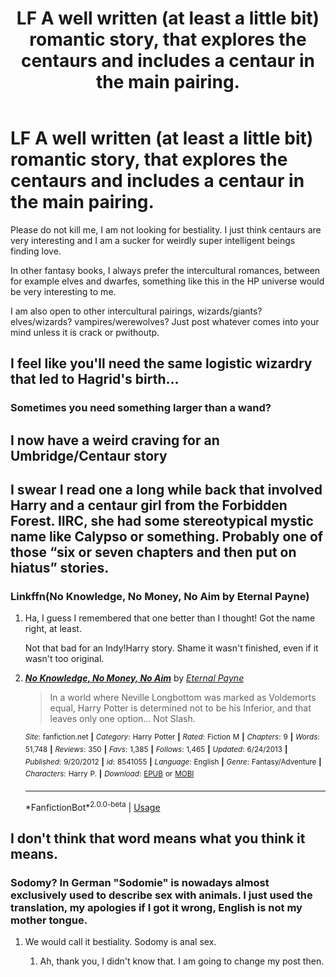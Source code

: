 #+TITLE: LF A well written (at least a little bit) romantic story, that explores the centaurs and includes a centaur in the main pairing.

* LF A well written (at least a little bit) romantic story, that explores the centaurs and includes a centaur in the main pairing.
:PROPERTIES:
:Author: sorc
:Score: 6
:DateUnix: 1537730239.0
:DateShort: 2018-Sep-23
:FlairText: Request
:END:
Please do not kill me, I am not looking for bestiality. I just think centaurs are very interesting and I am a sucker for weirdly super intelligent beings finding love.

In other fantasy books, I always prefer the intercultural romances, between for example elves and dwarfes, something like this in the HP universe would be very interesting to me.

I am also open to other intercultural pairings, wizards/giants? elves/wizards? vampires/werewolves? Just post whatever comes into your mind unless it is crack or pwithoutp.


** I feel like you'll need the same logistic wizardry that led to Hagrid's birth...
:PROPERTIES:
:Author: AreYouOKAni
:Score: 4
:DateUnix: 1537741706.0
:DateShort: 2018-Sep-24
:END:

*** Sometimes you need something larger than a wand?
:PROPERTIES:
:Author: Hellstrike
:Score: 1
:DateUnix: 1537743567.0
:DateShort: 2018-Sep-24
:END:


** I now have a weird craving for an Umbridge/Centaur story
:PROPERTIES:
:Author: elizabater
:Score: 3
:DateUnix: 1537745330.0
:DateShort: 2018-Sep-24
:END:


** I swear I read one a long while back that involved Harry and a centaur girl from the Forbidden Forest. IIRC, she had some stereotypical mystic name like Calypso or something. Probably one of those “six or seven chapters and then put on hiatus” stories.
:PROPERTIES:
:Author: VirulentVoid
:Score: 2
:DateUnix: 1537747900.0
:DateShort: 2018-Sep-24
:END:

*** Linkffn(No Knowledge, No Money, No Aim by Eternal Payne)
:PROPERTIES:
:Author: MoD_Peverell
:Score: 2
:DateUnix: 1537841756.0
:DateShort: 2018-Sep-25
:END:

**** Ha, I guess I remembered that one better than I thought! Got the name right, at least.

Not that bad for an Indy!Harry story. Shame it wasn't finished, even if it wasn't too original.
:PROPERTIES:
:Author: VirulentVoid
:Score: 2
:DateUnix: 1537843753.0
:DateShort: 2018-Sep-25
:END:


**** [[https://www.fanfiction.net/s/8541055/1/][*/No Knowledge, No Money, No Aim/*]] by [[https://www.fanfiction.net/u/4263085/Eternal-Payne][/Eternal Payne/]]

#+begin_quote
  In a world where Neville Longbottom was marked as Voldemorts equal, Harry Potter is determined not to be his Inferior, and that leaves only one option... Not Slash.
#+end_quote

^{/Site/:} ^{fanfiction.net} ^{*|*} ^{/Category/:} ^{Harry} ^{Potter} ^{*|*} ^{/Rated/:} ^{Fiction} ^{M} ^{*|*} ^{/Chapters/:} ^{9} ^{*|*} ^{/Words/:} ^{51,748} ^{*|*} ^{/Reviews/:} ^{350} ^{*|*} ^{/Favs/:} ^{1,385} ^{*|*} ^{/Follows/:} ^{1,465} ^{*|*} ^{/Updated/:} ^{6/24/2013} ^{*|*} ^{/Published/:} ^{9/20/2012} ^{*|*} ^{/id/:} ^{8541055} ^{*|*} ^{/Language/:} ^{English} ^{*|*} ^{/Genre/:} ^{Fantasy/Adventure} ^{*|*} ^{/Characters/:} ^{Harry} ^{P.} ^{*|*} ^{/Download/:} ^{[[http://www.ff2ebook.com/old/ffn-bot/index.php?id=8541055&source=ff&filetype=epub][EPUB]]} ^{or} ^{[[http://www.ff2ebook.com/old/ffn-bot/index.php?id=8541055&source=ff&filetype=mobi][MOBI]]}

--------------

*FanfictionBot*^{2.0.0-beta} | [[https://github.com/tusing/reddit-ffn-bot/wiki/Usage][Usage]]
:PROPERTIES:
:Author: FanfictionBot
:Score: 1
:DateUnix: 1537841765.0
:DateShort: 2018-Sep-25
:END:


** I don't think that word means what you think it means.
:PROPERTIES:
:Author: booksandpots
:Score: 1
:DateUnix: 1537790088.0
:DateShort: 2018-Sep-24
:END:

*** Sodomy? In German "Sodomie" is nowadays almost exclusively used to describe sex with animals. I just used the translation, my apologies if I got it wrong, English is not my mother tongue.
:PROPERTIES:
:Author: sorc
:Score: 1
:DateUnix: 1537812111.0
:DateShort: 2018-Sep-24
:END:

**** We would call it bestiality. Sodomy is anal sex.
:PROPERTIES:
:Author: booksandpots
:Score: 1
:DateUnix: 1537814301.0
:DateShort: 2018-Sep-24
:END:

***** Ah, thank you, I didn't know that. I am going to change my post then.
:PROPERTIES:
:Author: sorc
:Score: 1
:DateUnix: 1537814654.0
:DateShort: 2018-Sep-24
:END:

